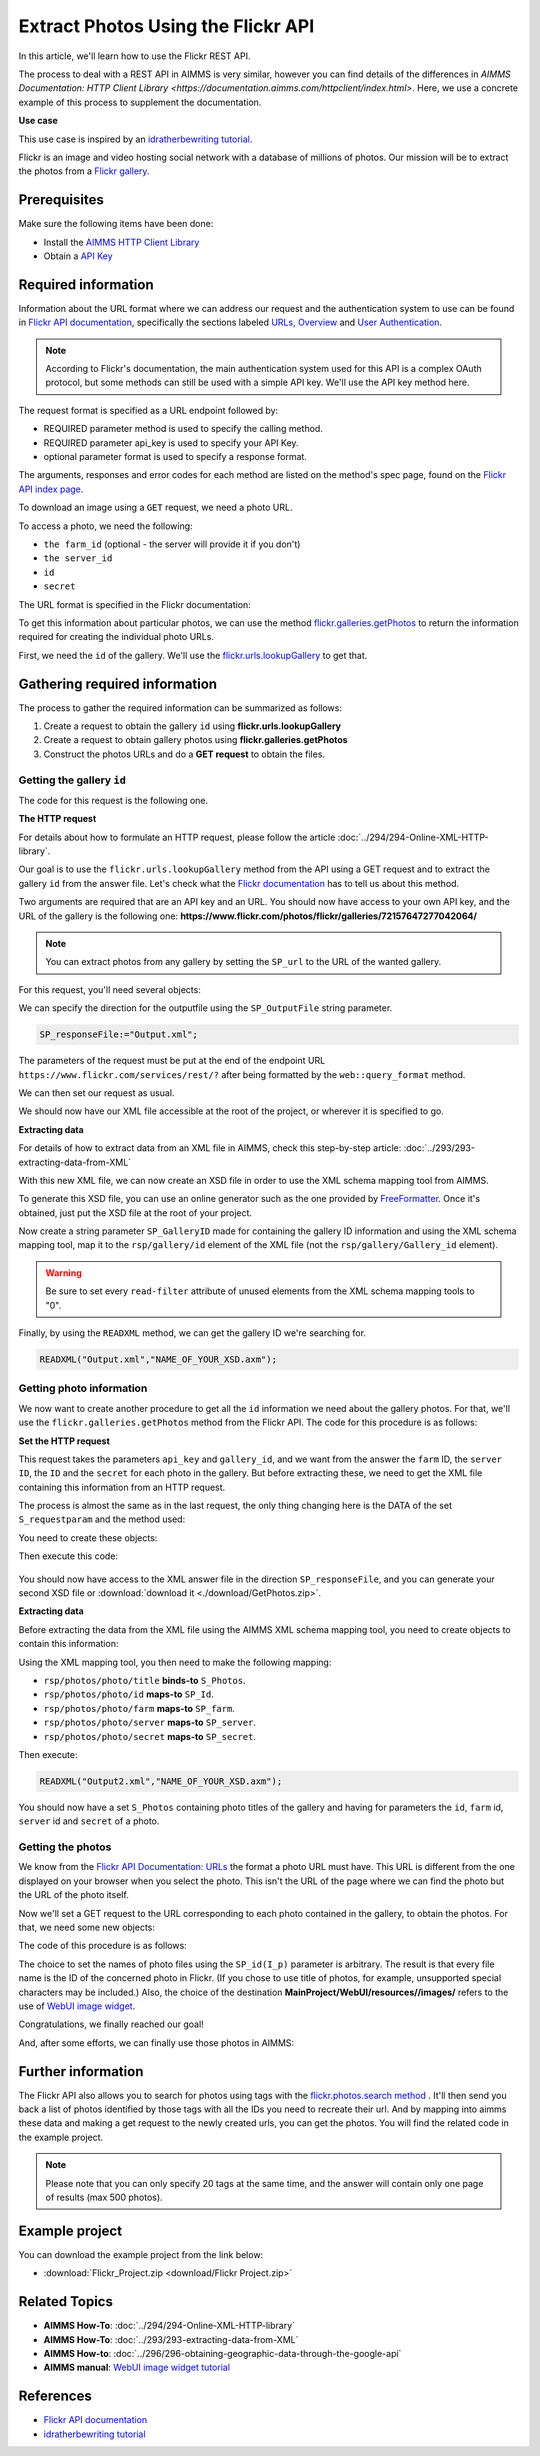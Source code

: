Extract Photos Using the Flickr API
=====================================================

.. meta::
   :description: Using the Flickr API to obtain images.
   :keywords: xml, http library, Flickr, images, API


In this article, we'll learn how to use the Flickr REST API. 

The process to deal with a REST API in AIMMS is very similar, however you can find details of the differences in `AIMMS Documentation: HTTP Client Library <https://documentation.aimms.com/httpclient/index.html>`. Here, we use a concrete example of this process to supplement the documentation.

**Use case**

This use case is inspired by an `idratherbewriting tutorial <https://idratherbewriting.com/learnapidoc/docapis_flickr_example.html>`_.

Flickr is an image and video hosting social network with a database of millions of photos.
Our mission will be to extract the photos from a `Flickr gallery <https://www.flickr.com/photos/flickr/galleries/72157647277042064/>`_.

Prerequisites
--------------
Make sure the following items have been done:

* Install the `AIMMS HTTP Client Library <https://documentation.aimms.com/httpclient/library.html#adding-the-http-client-library-to-your-model>`_
* Obtain a `API Key <https://www.flickr.com/services/apps/create/apply/>`_

Required information
---------------------------------------------

Information about the URL format where we can address our request and the authentication system to use can be found in `Flickr API documentation <https://www.flickr.com/services/api/>`_, specifically the sections labeled `URLs <https://www.flickr.com/services/api/misc.urls.html>`_, `Overview <https://www.flickr.com/services/api/misc.overview.html>`_ and `User Authentication <https://www.flickr.com/services/api/auth.oauth.html>`_.

.. note::

    According to Flickr's documentation, the main authentication system used for this API is a complex OAuth protocol, but some methods can still be used with a simple API key. We'll use the API key method here.

The request format is specified as a URL endpoint followed by: 

* REQUIRED parameter method is used to specify the calling method.
* REQUIRED parameter api_key is used to specify your API Key.
* optional parameter format is used to specify a response format.

The arguments, responses and error codes for each method are listed on the method's spec page, found on the `Flickr API index page <https://www.flickr.com/services/api/>`_.

To download an image using a ``GET`` request, we need a photo URL. 

To access a photo, we need the following: 

* ``the farm_id`` (optional - the server will provide it if you don't)
* ``the server_id``
* ``id`` 
* ``secret``

The URL format is specified in the Flickr documentation:

.. raw:: html

    <font color="blue">https://farm</font><font color="red">{farm-id}</font><font color="blue">.staticflickr.com/</font><font color="red">{server_id}</font><font color="blue">/</font><font color="red">{id}</font><font color="blue">_</font><font color="red">{secret}</font><font color="blue">.jpg</font>


To get this information about particular photos, we can use the method `flickr.galleries.getPhotos <https://www.flickr.com/services/api/flickr.galleries.getPhotos.html>`_ to return the information required for creating the individual photo URLs.

First, we need the ``id`` of the gallery. We'll use the `flickr.urls.lookupGallery <https://www.flickr.com/services/api/flickr.urls.lookupGallery.html>`_ to get that.

Gathering required information
-------------------------------
The process to gather the required information can be summarized as follows:

#. Create a request to obtain the gallery ``id`` using **flickr.urls.lookupGallery**
#. Create a request to obtain gallery photos using **flickr.galleries.getPhotos**
#. Construct the photos URLs and do a **GET request** to obtain the files.

Getting the gallery ``id``
^^^^^^^^^^^^^^^^^^^^^^^^^^^^

The code for this request is the following one.
 
.. code-block:: aimms
    :linenos:

    SP_responseFile:="Output.xml";
	SP_APIkey:="Your_api_key";
    SP_requestparameters:={
        'method': "flickr.urls.lookupGallery",
        'api_key': SP_APIkey,
        'url': "https://www.flickr.com/photos/flickr/galleries/72157647277042064/"
    };
    web::query_format(SP_requestparameters,SP_formattedparameters);
    SP_URL:="https://www.flickr.com/services/rest/?"+SP_formattedparameters;
    
    !set the request
    web::request_create(SP_requestId);
    web::request_setMethod(SP_requestId,"GET");
    web::request_setURL(SP_requestId,SP_URL);
    web::request_setResponseBody(SP_requestId,'File',SP_responseFile);
    web::request_invoke(SP_requestId,P_responsecode);
    
    !extract data from the XML.
    READXML("Output.xml","GetGallery.axm");
    
**The HTTP request**

For details about how to formulate an HTTP request, please follow the article :doc:`../294/294-Online-XML-HTTP-library`.

Our goal is to use the ``flickr.urls.lookupGallery`` method from the API using a GET request and to extract the gallery ``id`` from the answer file.
Let's check what the `Flickr documentation <https://www.flickr.com/services/api/flickr.urls.lookupGallery.html>`_ has to tell us about this method.

.. image:: ./flickr/lookupGallery.PNG 

Two arguments are required that are an API key and an URL. You should now have access to your own API key, and the URL of the gallery is the following one: **https://www.flickr.com/photos/flickr/galleries/72157647277042064/**

.. Note:: You can extract photos from any gallery by setting the ``SP_url`` to the URL of the wanted gallery.


For this request, you'll need several objects:

.. image:: flickr/GalleryObjects.PNG

.. code-block:: aimms
    :linenos:

    Set S_requestparam {
        Index: I_rp;
        InitialData: {
            DATA{api_key,method,url};
        }
    }
    StringParameter SP_requestId {
    
    }
    StringParameter SP_requestparameters {
        IndexDomain: I_rp;
    }
    Parameter P_responsecode {
    
    }
    StringParameter SP_APIkey {
    
    }
    StringParameter SP_MethodName{
    
    }
    StringParameter SP_URL {
    
    }
    StringParameter SP_responsefile{
    
    }
    StringParameter SP_formattedparameters {
    
    }

We can specify the direction for the outputfile using the ``SP_OutputFile`` string parameter.

.. code-block:: aimms

    
    SP_responseFile:="Output.xml";

The parameters of the request must be put at the end of the endpoint URL ``https://www.flickr.com/services/rest/?`` after being formatted by the ``web::query_format`` method.

.. code-block:: aimms
    :linenos:
    
    SP_requestparameters:={
        'method': "flickr.urls.lookupGallery",
        'api_key': SP_APIkey,
        'url': "https://www.flickr.com/photos/flickr/galleries/72157647277042064/"
    };

    web::query_format(SP_requestparameters,SP_formattedparameters);
    SP_URL:="https://www.flickr.com/services/rest/?"+SP_formattedparameters;

We can then set our request as usual.

.. code-block:: aimms
    :linenos:
    
    web::request_create(SP_requestId);
    web::request_setMethod(SP_requestId,"GET");
    web::request_setURL(SP_requestId,SP_URL);
    web::request_setResponseBody(SP_requestId,'File',SP_responseFile);
    web::request_invoke(SP_requestId,P_responsecode);

We should now have our XML file accessible at the root of the project, or wherever it is specified to go.


**Extracting data**

For details of how to extract data from an XML file in AIMMS, check this step-by-step article: :doc:`../293/293-extracting-data-from-XML`

With this new XML file, we can now create an XSD file in order to use the XML schema mapping tool from AIMMS.

To generate this XSD file, you can use an online generator such as the one provided by `FreeFormatter <https://www.freeformatter.com/xsd-generator.html>`_. Once it's obtained, just put the XSD file at the root of your project.

Now create a string parameter ``SP_GalleryID`` made for containing the gallery ID information and using the XML schema mapping tool, map it to the ``rsp/gallery/id`` element of the XML file (not the ``rsp/gallery/Gallery_id`` element).

.. image:: flickr/mapping1.PNG

.. Warning:: 

    Be sure to set every ``read-filter`` attribute of unused elements from the XML schema mapping tools to "0".

Finally, by using the ``READXML`` method, we can get the gallery ID we're searching for.
 
.. code-block:: aimms
    
    READXML("Output.xml","NAME_OF_YOUR_XSD.axm");
    

Getting photo information
^^^^^^^^^^^^^^^^^^^^^^^^^^^^^

We now want to create another procedure to get all the ``id`` information we need about the gallery photos.
For that, we'll use the ``flickr.galleries.getPhotos`` method from the Flickr API. The code for this procedure is as follows:

.. code-block:: aimms
    :linenos:
    
    SP_responseFile:="Output2.xml";
    SP_APIkey:= "Your_api_key";
    SP_MethodName:="flickr.galleries.getPhotos";
    SP_requestparameters:= {
        'method' : SP_MethodName,
        'api_key' : SP_APIkey,
        'gallery_id' : SP_GalleryID
    };

    web::query_format(SP_requestparameters,SP_formattedparameters);
    SP_URL:="https://www.flickr.com/services/rest/?"+SP_formattedparameters;
    web::request_create(SP_requestId);
    web::request_setMethod(SP_requestId,"GET");
    web::request_setURL(SP_requestId,SP_URL);
    web::request_setResponseBody(SP_requestId,'File',SP_responseFile);
    web::request_invoke(SP_requestId,P_responsecode);
    READXML("Output2.xml","NAME_OF_YOUR_XSD.axm");
    
**Set the HTTP request**

.. image:: flickr/Getphotos.PNG

This request takes the parameters ``api_key`` and ``gallery_id``, and we want from the answer the ``farm`` ID, the ``server ID``, the ``ID`` and the ``secret`` for each photo in the gallery.
But before extracting these, we need to get the XML file containing this information from an HTTP request.

The process is almost the same as in the last request, the only thing changing here is the DATA of the set ``S_requestparam`` and the method used:

You need to create these objects: 

.. image:: flickr/getphotosObjects.PNG


.. code-block:: aimms
    :linenos:
    
    Set S_requestparam {
        Index: I_rp;
        Definition: {
            DATA{api_key,method,gallery_id};
        }
	}
    StringParameter SP_requestId {
    
    }
    StringParameter SP_requestparameters {
        IndexDomain: I_rp;
    }
    Parameter P_responsecode {
    
    }
    StringParameter SP_APIkey {
    }
    StringParameter SP_MethodName{
    
    }
    StringParameter SP_URL {
    
    }
    StringParameter SP_responsefile{
    
    }
    StringParameter SP_formattedparameters {
    
    }

Then execute this code:

 .. code-block:: aimms
    :linenos:
    
    SP_responseFile:="Output2.xml";
    SP_APIkey:= "Your_api_key";
    SP_MethodName:="flickr.galleries.getPhotos";
    SP_requestparameters:= {
        'method' : SP_MethodName,
        'api_key' : SP_APIkey,
        'gallery_id' : SP_GalleryID
    };

    web::query_format(SP_requestparameters,SP_formattedparameters);
    SP_URL:="https://www.flickr.com/services/rest/?"+SP_formattedparameters;
    web::request_create(SP_requestId);
    web::request_setMethod(SP_requestId,"GET");
    web::request_setURL(SP_requestId,SP_URL);
    web::request_setResponseBody(SP_requestId,'File',SP_responseFile);
    web::request_invoke(SP_requestId,P_responsecode);
    
You should now have access to the XML answer file in the direction ``SP_responseFile``, and you can generate your second XSD file or :download:`download it <./download/GetPhotos.zip>`.

**Extracting data**

Before extracting the data from the XML file using the AIMMS XML schema mapping tool, you need to create objects to contain this information:

.. image:: flickr/getidsObjects.PNG

.. code-block:: aimms
    :linenos:
    
     Set S_Photos {
        Index: I_p;
    }
    StringParameter SP_farm(I_p) {
        IndexDomain: I_p;
    }
    StringParameter SP_server(I_p) {
        IndexDomain: I_p;
    }
    StringParameter SP_id(I_p) {
        IndexDomain: I_p;
    }
    StringParameter SP_secret(I_p) {
        IndexDomain: I_p;
    }

Using the XML mapping tool, you then need to make the following mapping:

* ``rsp/photos/photo/title`` **binds-to** ``S_Photos``.
* ``rsp/photos/photo/id`` **maps-to** ``SP_Id``.
* ``rsp/photos/photo/farm`` **maps-to** ``SP_farm``.
* ``rsp/photos/photo/server`` **maps-to** ``SP_server``.
* ``rsp/photos/photo/secret`` **maps-to** ``SP_secret``.

Then execute:

.. code-block:: aimms

    READXML("Output2.xml","NAME_OF_YOUR_XSD.axm");
    
You should now have a set ``S_Photos`` containing photo titles of the gallery and having for parameters the ``id``, ``farm`` id, ``server`` id and ``secret`` of a photo.

Getting the photos
^^^^^^^^^^^^^^^^^^^^^^^^

We know from the `Flickr API Documentation: URLs <https://www.flickr.com/services/api/misc.urls.html>`_ the format a photo URL must have. This URL is different from the one displayed on your browser when you select the photo. This isn't the URL of the page where we can find the photo but the URL of the photo itself.

.. raw:: html
    
    <font color="blue">https://farm</font><font color="red">{farm-id}</font><font color="blue">.staticflickr.com/</font><font color="red">{server_id}</font><font color="blue">/</font><font color="red">{id}</font><font color="blue">_</font><font color="red">{secret}</font><font color="blue">.jpg</font>

Now we'll set a GET request to the URL corresponding to each photo contained in the gallery, to obtain the photos.
For that, we need some new objects:

.. image:: flickr/photoObjects.PNG


.. code-block:: aimms
    :linenos:
    
    StringParameter SP_requestId {
    
    }
    Parameter P_responsecode {
    
    }
    StringParameter SP_URL {
    
    }
    StringParameter SP_responsefile{
    
    }

The code of this procedure is as follows:

.. code-block:: aimms
    :linenos:
    
    for p in S_Photos Do
        !set direction for the photos
        SP_OutputFile:="MainProject/WebUI/resources//images/"+SP_id(I_p)+".jpg";
        !create URLs
        SP_URL:="https://farm"+SP_farmId(p)+".staticflickr.com/"+SP_serverId(p)+"/"+SP_Id(p)+"_"+SP_secretId(p)+".jpg";
        !send request
        web::request_create(SP_requestId);
        web::request_setMethod(SP_requestId,"GET");
        web::request_setURL(SP_requestId,SP_URL);
        web::request_setResponseBody(SP_requestId,'File',SP_OutputFile);
        web::request_invoke(SP_requestId,P_responsecode);
    endfor;

The choice to set the names of photo files using the ``SP_id(I_p)`` parameter is arbitrary. The result is that every file name is the ID of the concerned photo in Flickr. (If you chose to use title of photos, for example, unsupported special characters may be included.)
Also, the choice of the destination **MainProject/WebUI/resources//images/** refers to the use of `WebUI image widget <https://manual.aimms.com/webui/image-widget.html>`_.

Congratulations, we finally reached our goal!

And, after some efforts, we can finally use those photos in AIMMS:

.. image:: flickr/final.PNG 
    :align: center


Further information
---------------------------------------------

The Flickr API also allows you to search for photos using tags with the `flickr.photos.search method <https://www.flickr.com/services/api/flickr.photos.search.html>`_ .
It'll then send you back a list of photos identified by those tags with all the IDs you need to recreate their url.
And by mapping into aimms these data and making a get request to the newly created urls, you can get the photos.
You will find the related code in the example project.

.. note::

    Please note that you can only specify 20 tags at the same time, and the answer will contain only one page of results (max 500 photos).

Example project
------------------

You can download the example project from the link below:

* :download:`Flickr_Project.zip <download/Flickr Project.zip>` 

Related Topics
------------------------------------
* **AIMMS How-To**: :doc:`../294/294-Online-XML-HTTP-library`
* **AIMMS How-To**: :doc:`../293/293-extracting-data-from-XML`
* **AIMMS How-to**: :doc:`../296/296-obtaining-geographic-data-through-the-google-api`
* **AIMMS manual**: `WebUI image widget tutorial <https://manual.aimms.com/webui/image-widget.html>`_

References
-------------
* `Flickr API documentation <https://www.flickr.com/services/api/>`_
* `idratherbewriting tutorial <https://idratherbewriting.com/learnapidoc/docapis_flickr_example.html>`_



